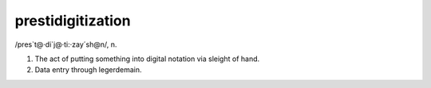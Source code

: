 .. _prestidigitization:

============================================================
prestidigitization
============================================================

/pres\`t\@·di\`j\@·ti:·zay´sh\@n/, n\.

1.
   The act of putting something into digital notation via sleight of hand.

2.
   Data entry through legerdemain.

